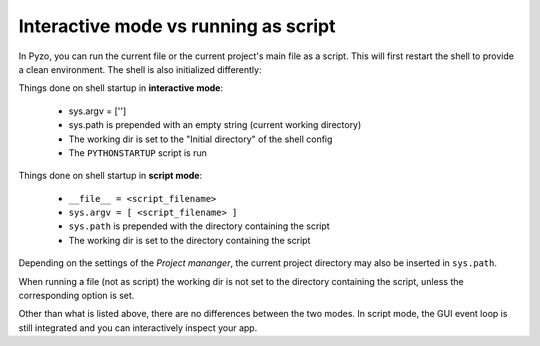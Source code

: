 Interactive mode vs running as script
=====================================

In Pyzo, you can run the current file or the current project's
main file as a script. This will first restart the shell to provide
a clean environment. The shell is also initialized differently:

Things done on shell startup in **interactive mode**:

  * sys.argv = ['']
  * sys.path is prepended with an empty string (current working directory)
  * The working dir is set to the "Initial directory" of the shell config
  * The ``PYTHONSTARTUP`` script is run

Things done on shell startup in **script mode**:

  * ``__file__ = <script_filename>``
  * ``sys.argv = [ <script_filename> ]``
  * ``sys.path`` is prepended with the directory containing the script
  * The working dir is set to the directory containing the script 

Depending on the settings of the *Project mananger*, the current project
directory may also be inserted in ``sys.path``.

When running a file (not as script) the working dir is not set to the directory
containing the script, unless the corresponding option is set.

Other than what is listed above, there are no differences between the two modes. 
In script mode, the GUI event loop is still integrated and you can interactively inspect your app.
